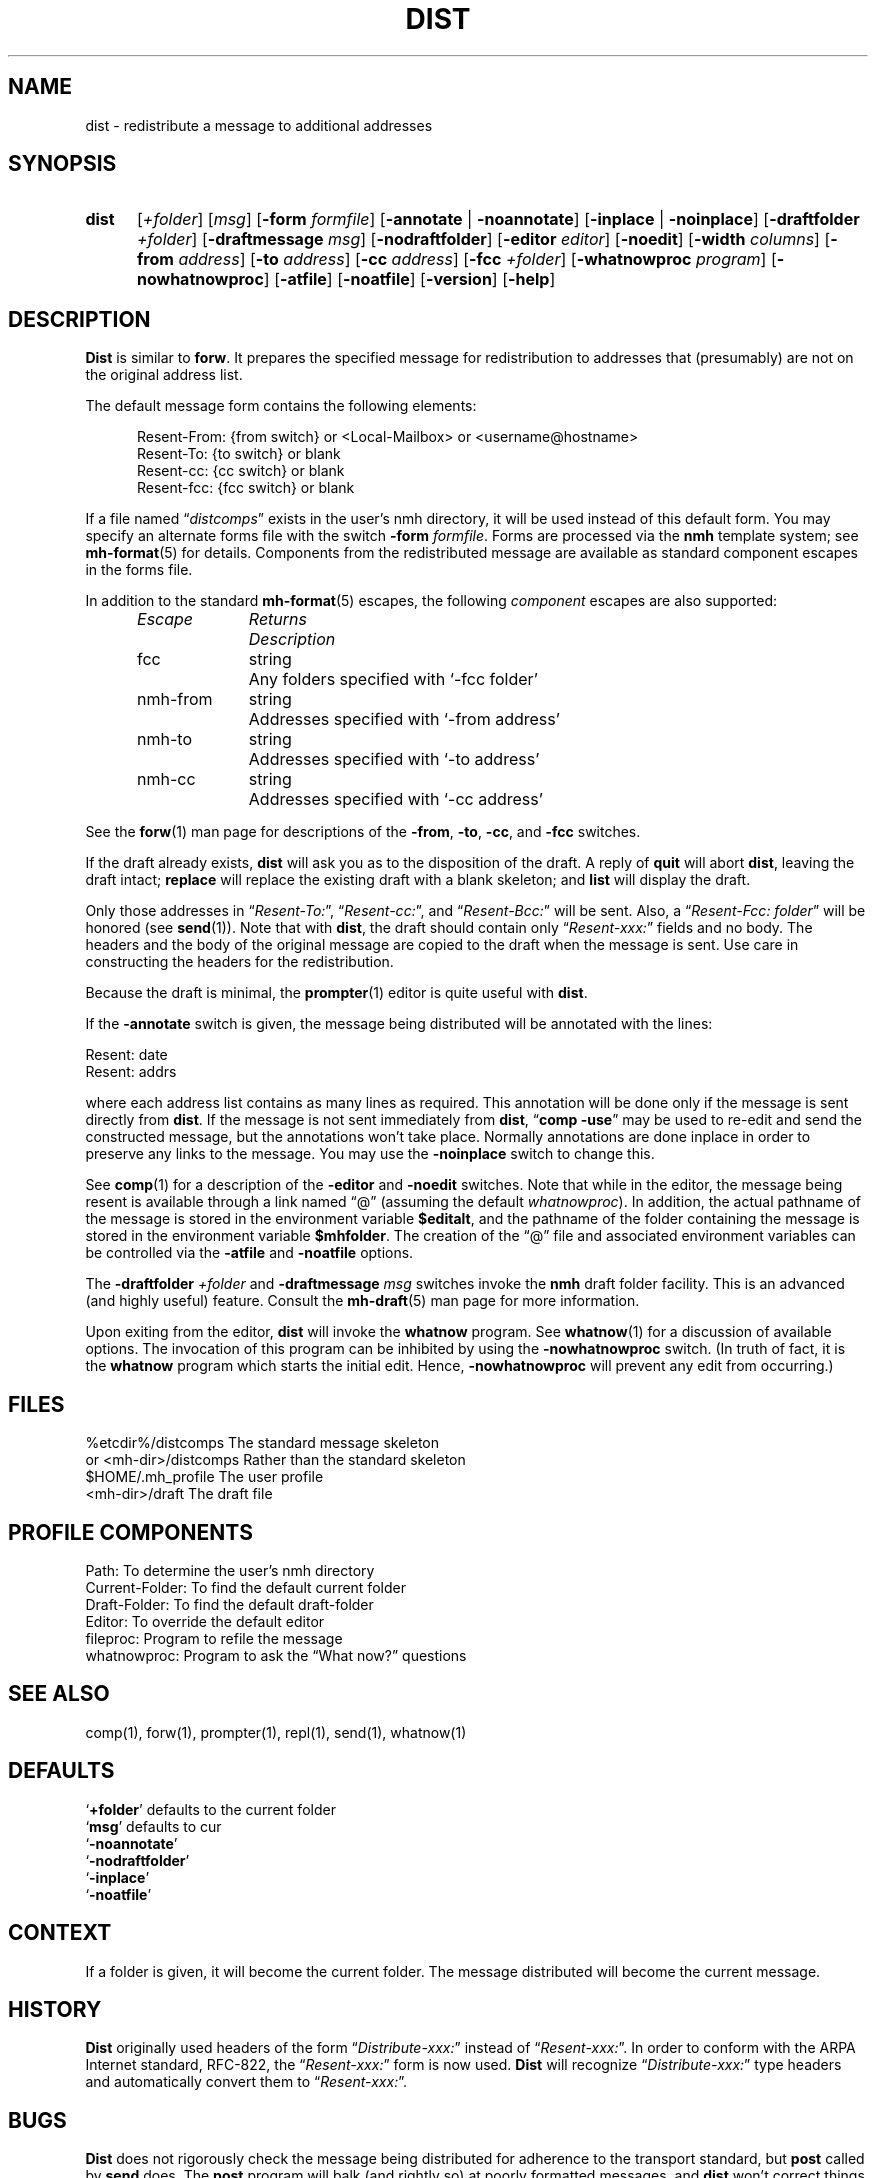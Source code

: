 .\"
.\" %nmhwarning%
.\"
.TH DIST %manext1% "%nmhdate%" MH.6.8 [%nmhversion%]
.SH NAME
dist \- redistribute a message to additional addresses
.SH SYNOPSIS
.HP 5
.na
.B dist
.RI [ +folder ]
.RI [ msg ]
.RB [ \-form
.IR formfile ]
.RB [ \-annotate " | " \-noannotate ]
.RB [ \-inplace " | " \-noinplace ]
.RB [ \-draftfolder
.IR +folder ]
.RB [ \-draftmessage
.IR msg ]
.RB [ \-nodraftfolder ]
.RB [ \-editor
.IR editor ]
.RB [ \-noedit ]
.RB [ \-width
.IR columns ]
.RB [ \-from
.IR address ]
.RB [ \-to
.IR address ]
.RB [ \-cc
.IR address ]
.RB [ \-fcc
.IR +folder ]
.RB [ \-whatnowproc
.IR program ]
.RB [ \-nowhatnowproc ]
.RB [ \-atfile ]
.RB [ \-noatfile ]
.RB [ \-version ]
.RB [ \-help ]
.ad
.SH DESCRIPTION
.B Dist
is similar to
.BR forw .
It prepares the specified message
for redistribution to addresses that (presumably) are not on the original
address list.
.PP
The default message form contains the following elements:
.PP
.RS 5
.nf
Resent-From: {from switch} or <Local-Mailbox> or <username@hostname>
Resent-To: {to switch} or blank
Resent-cc: {cc switch} or blank
Resent-fcc: {fcc switch} or blank
.fi
.RE
.PP
If a file named
.RI \*(lq distcomps \*(rq
exists in the user's nmh directory, it
will be used instead of this default form.  You may specify an alternate
forms file with the switch
.B \-form
.IR formfile .
Forms are processed via the
.B nmh
template system; see
.BR mh\-format (5)
for details.  Components from the redistributed message are available
as standard component escapes in the forms file.
.PP
In addition to the standard
.BR mh\-format (5)
escapes, the following
.I component
escapes are also supported:
.PP
.RS 5
.nf
.ta \w'Escape	'u +\w'Returns	'u
.I "Escape	Returns	Description"
fcc	string	Any folders specified with `\-fcc\ folder'
nmh\-from	string	Addresses specified with `\-from\ address'
nmh\-to	string	Addresses specified with `\-to\ address'
nmh\-cc	string	Addresses specified with `\-cc\ address'
.fi
.RE
.PP
See the
.BR forw (1)
man page for descriptions of the
.BR \-from ,
.BR \-to ,
.BR \-cc ,
and
.B \-fcc
switches.
.PP
If the draft already exists,
.B dist
will ask you as to the disposition of the draft.  A reply of
.B quit
will abort
.BR dist ,
leaving the draft intact;
.B replace
will replace the existing draft with a blank skeleton; and
.B list
will display the draft.
.PP
Only those addresses in
.RI \*(lq Resent\-To: \*(rq,
.RI \*(lq Resent\-cc: \*(rq,
and
.RI \*(lq Resent\-Bcc: \*(rq
will be sent.  Also, a
.RI \*(lq "Resent\-Fcc: folder" \*(rq
will be honored (see
.BR send (1)).
Note that with
.BR dist ,
the draft should contain only
.RI \*(lq Resent\-xxx: \*(rq
fields and no body.  The headers and the body of
the original message are copied to the draft when the message is sent.
Use care in constructing the headers for the redistribution.
.PP
Because the draft is minimal, the
.BR prompter (1)
editor is quite useful with
.BR dist .
.PP
If the
.B \-annotate
switch is given, the  message being distributed will
be annotated with the lines:

     Resent:\ date
     Resent:\ addrs

where each address list contains as many lines as required.  This
annotation will be done only if the message is sent directly from
.BR dist .
If the message is not sent immediately from
.BR dist ,
.RB \*(lq comp
.BR \-use \*(rq
may be used to re\-edit and send the constructed
message, but the annotations won't take place.  Normally annotations are
done inplace in order to preserve any links to the message.  You may use
the
.B \-noinplace
switch to change this.
.PP
See
.BR comp (1)
for a description of the
.B \-editor
and
.B \-noedit
switches.  Note that while in the editor, the message being resent
is available through a link named \*(lq@\*(rq (assuming the default
.IR whatnowproc ).
In addition, the actual pathname of the message is
stored in the environment variable
.BR $editalt ,
and the pathname of
the folder containing the message is stored in the environment variable
.BR $mhfolder .
The creation of the \*(lq@\*(rq file and associated environment variables
can be controlled via the
.B \-atfile
and
.B \-noatfile
options.
.PP
The
.B \-draftfolder
.I +folder
and
.B \-draftmessage
.I msg
switches invoke the
.B nmh
draft folder facility.  This is an advanced (and highly
useful) feature.  Consult the
.BR mh-draft (5)
man page for more information.
.PP
Upon exiting from the editor,
.B dist
will invoke the
.B whatnow
program.  See
.BR whatnow (1)
for a discussion of available options.  The invocation of this
program can be inhibited by using the
.B \-nowhatnowproc
switch.  (In truth of fact, it is the
.B whatnow
program which starts the initial edit.  Hence,
.B \-nowhatnowproc
will prevent any edit from occurring.)

.SH FILES
.fc ^ ~
.nf
.ta \w'%etcdir%/ExtraBigFileName  'u
^%etcdir%/distcomps~^The standard message skeleton
^or <mh\-dir>/distcomps~^Rather than the standard skeleton
^$HOME/\&.mh\(ruprofile~^The user profile
^<mh\-dir>/draft~^The draft file
.fi

.SH "PROFILE COMPONENTS"
.fc ^ ~
.nf
.ta 2.4i
.ta \w'ExtraBigProfileName  'u
^Path:~^To determine the user's nmh directory
^Current\-Folder:~^To find the default current folder
^Draft\-Folder:~^To find the default draft\-folder
^Editor:~^To override the default editor
^fileproc:~^Program to refile the message
^whatnowproc:~^Program to ask the \*(lqWhat now?\*(rq questions
.fi

.SH "SEE ALSO"
comp(1), forw(1), prompter(1), repl(1), send(1), whatnow(1)

.SH DEFAULTS
.nf
.RB ` +folder "' defaults to the current folder"
.RB ` msg "' defaults to cur"
.RB ` \-noannotate '
.RB ` \-nodraftfolder '
.RB ` \-inplace '
.RB ` \-noatfile '
.fi

.SH CONTEXT
If a folder is given, it will become the current folder.  The message
distributed will become the current message.

.SH HISTORY
.B Dist
originally used headers of the form
.RI \*(lq Distribute\-xxx: \*(rq
instead of
.RI \*(lq Resent\-xxx: \*(rq.
In order to conform with the ARPA Internet standard, RFC\-822, the
.RI \*(lq Resent\-xxx: \*(rq
form is now used.
.B Dist
will recognize
.RI \*(lq Distribute\-xxx: \*(rq
type headers and automatically convert them to
.RI \*(lq Resent\-xxx: \*(rq.

.SH BUGS
.B Dist
does not rigorously check the message being distributed
for adherence to the transport standard, but
.B post
called by
.B send
does.  The
.B post
program will balk (and rightly so) at poorly formatted messages, and
.B dist
won't correct things for you.
.PP
If
.I whatnowproc
is
.BR whatnow ,
then
.B comp
uses a built\-in
.BR whatnow ,
it does not actually run the
.B whatnow
program.
Hence, if you define your own
.IR whatnowproc ,
don't call it
.B whatnow
since
.B comp
won't run it.
.PP
If your current working directory is not writable, the link named
\*(lq@\*(rq is not available.
